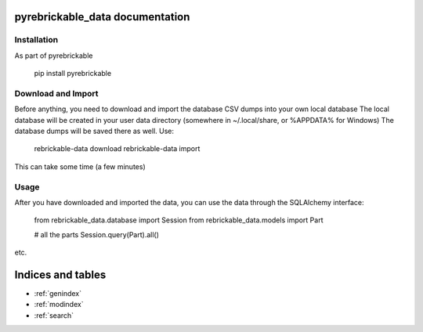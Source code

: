 pyrebrickable_data documentation
================================

Installation
------------

As part of pyrebrickable

    pip install pyrebrickable

Download and Import
-------------------

Before anything, you need to download and import the database CSV dumps into your own local database
The local database will be created in your user data directory (somewhere in ~/.local/share, or %APPDATA% for Windows)
The database dumps will be saved there as well. Use:

    rebrickable-data download
    rebrickable-data import

This can take some time (a few minutes)

Usage
-----

After you have downloaded and imported the data, you can use the data through the SQLAlchemy interface:

    from rebrickable_data.database import Session
    from rebrickable_data.models import Part

    # all the parts
    Session.query(Part).all()

etc.



Indices and tables
==================

* :ref:`genindex`
* :ref:`modindex`
* :ref:`search`
